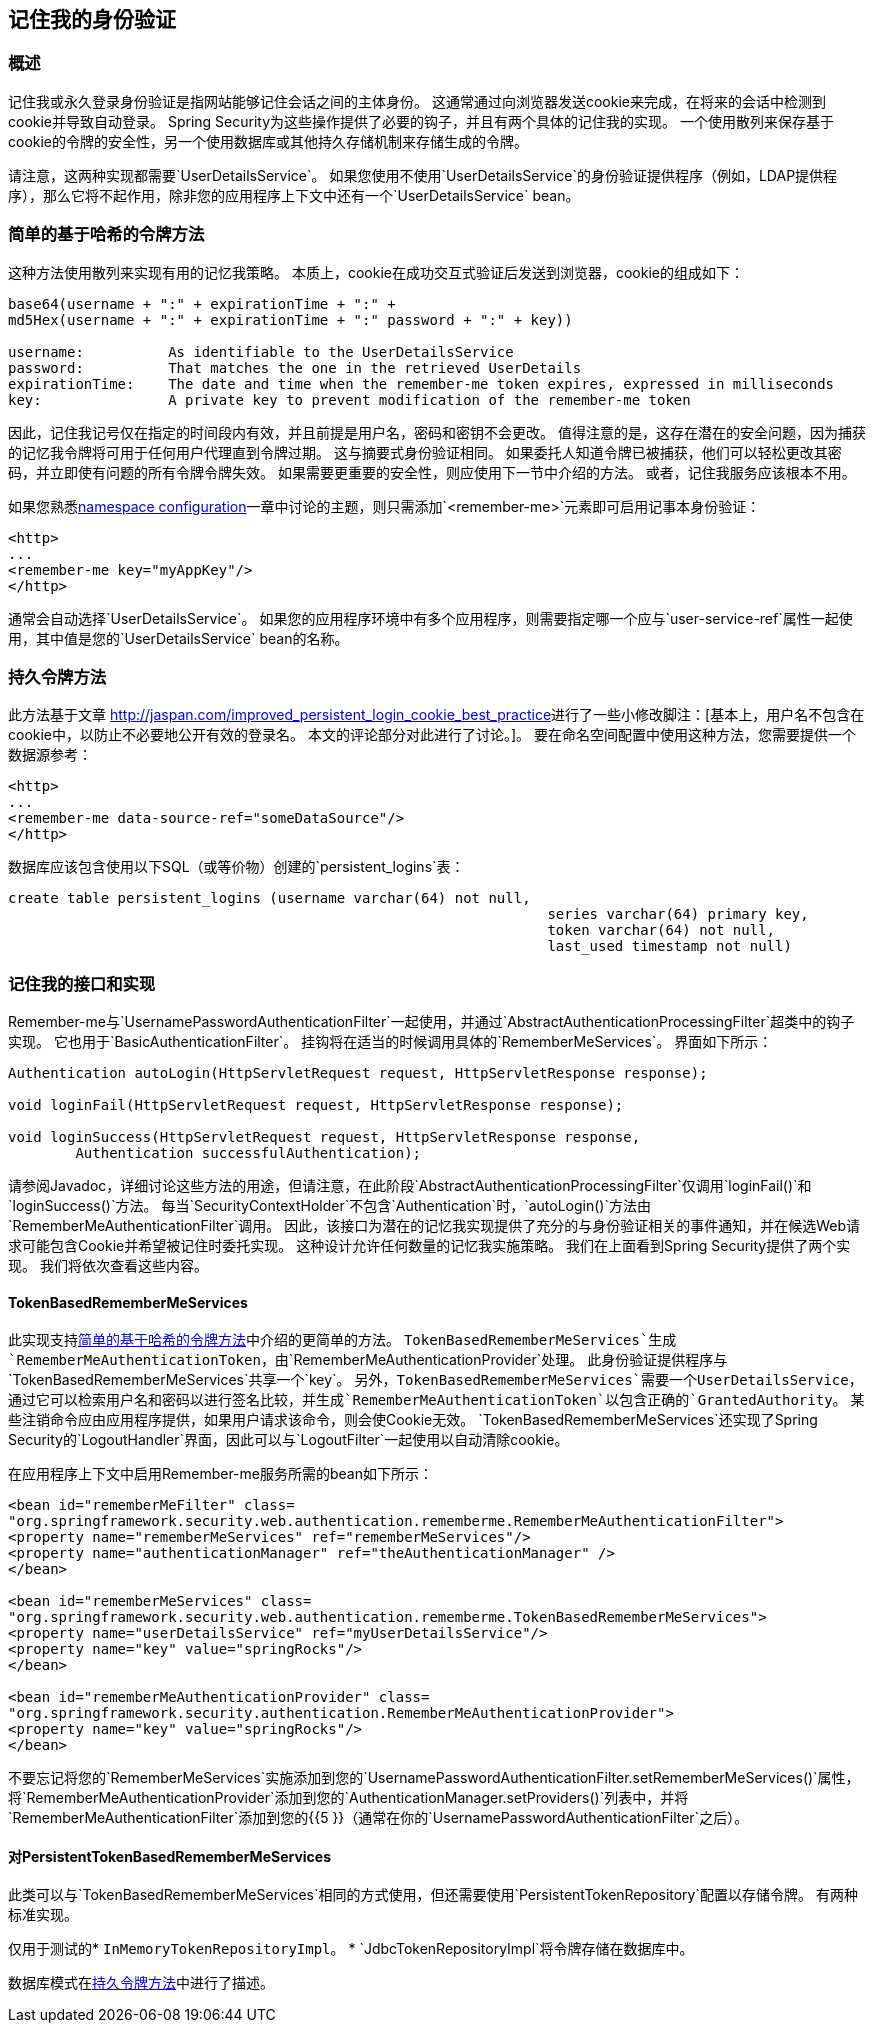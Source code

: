 

[[remember-me]]
== 记住我的身份验证


[[remember-me-overview]]
=== 概述
记住我或永久登录身份验证是指网站能够记住会话之间的主体身份。
这通常通过向浏览器发送cookie来完成，在将来的会话中检测到cookie并导致自动登录。
Spring Security为这些操作提供了必要的钩子，并且有两个具体的记住我的实现。
一个使用散列来保存基于cookie的令牌的安全性，另一个使用数据库或其他持久存储机制来存储生成的令牌。

请注意，这两种实现都需要`UserDetailsService`。
如果您使用不使用`UserDetailsService`的身份验证提供程序（例如，LDAP提供程序），那么它将不起作用，除非您的应用程序上下文中还有一个`UserDetailsService` bean。


[[remember-me-hash-token]]
=== 简单的基于哈希的令牌方法
这种方法使用散列来实现有用的记忆我策略。
本质上，cookie在成功交互式验证后发送到浏览器，cookie的组成如下：

[source,txt]
----
base64(username + ":" + expirationTime + ":" +
md5Hex(username + ":" + expirationTime + ":" password + ":" + key))

username:          As identifiable to the UserDetailsService
password:          That matches the one in the retrieved UserDetails
expirationTime:    The date and time when the remember-me token expires, expressed in milliseconds
key:               A private key to prevent modification of the remember-me token
----

因此，记住我记号仅在指定的时间段内有效，并且前提是用户名，密码和密钥不会更改。
值得注意的是，这存在潜在的安全问题，因为捕获的记忆我令牌将可用于任何用户代理直到令牌过期。
这与摘要式身份验证相同。
如果委托人知道令牌已被捕获，他们可以轻松更改其密码，并立即使有问题的所有令牌令牌失效。
如果需要更重要的安全性，则应使用下一节中介绍的方法。
或者，记住我服务应该根本不用。

如果您熟悉<<ns-config,namespace configuration>>一章中讨论的主题，则只需添加`<remember-me>`元素即可启用记事本身份验证：

[source,xml]
----
<http>
...
<remember-me key="myAppKey"/>
</http>
----

通常会自动选择`UserDetailsService`。
如果您的应用程序环境中有多个应用程序，则需要指定哪一个应与`user-service-ref`属性一起使用，其中值是您的`UserDetailsService` bean的名称。

[[remember-me-persistent-token]]
=== 持久令牌方法
此方法基于文章 http://jaspan.com/improved_persistent_login_cookie_best_practice[http://jaspan.com/improved_persistent_login_cookie_best_practice]进行了一些小修改脚注：[基本上，用户名不包含在cookie中，以防止不必要地公开有效的登录名。
本文的评论部分对此进行了讨论。]。
要在命名空间配置中使用这种方法，您需要提供一个数据源参考：

[source,xml]
----
<http>
...
<remember-me data-source-ref="someDataSource"/>
</http>
----

数据库应该包含使用以下SQL（或等价物）创建的`persistent_logins`表：

[source,ddl]
----
create table persistent_logins (username varchar(64) not null,
								series varchar(64) primary key,
								token varchar(64) not null,
								last_used timestamp not null)
----

[[remember-me-impls]]
=== 记住我的接口和实现
Remember-me与`UsernamePasswordAuthenticationFilter`一起使用，并通过`AbstractAuthenticationProcessingFilter`超类中的钩子实现。
它也用于`BasicAuthenticationFilter`。
挂钩将在适当的时候调用具体的`RememberMeServices`。
界面如下所示：

[source,java]
----
Authentication autoLogin(HttpServletRequest request, HttpServletResponse response);

void loginFail(HttpServletRequest request, HttpServletResponse response);

void loginSuccess(HttpServletRequest request, HttpServletResponse response,
	Authentication successfulAuthentication);
----

请参阅Javadoc，详细讨论这些方法的用途，但请注意，在此阶段`AbstractAuthenticationProcessingFilter`仅调用`loginFail()`和`loginSuccess()`方法。
每当`SecurityContextHolder`不包含`Authentication`时，`autoLogin()`方法由`RememberMeAuthenticationFilter`调用。
因此，该接口为潜在的记忆我实现提供了充分的与身份验证相关的事件通知，并在候选Web请求可能包含Cookie并希望被记住时委托实现。
这种设计允许任何数量的记忆我实施策略。
我们在上面看到Spring Security提供了两个实现。
我们将依次查看这些内容。

====  TokenBasedRememberMeServices
此实现支持<<remember-me-hash-token>>中介绍的更简单的方法。
`TokenBasedRememberMeServices`生成`RememberMeAuthenticationToken`，由`RememberMeAuthenticationProvider`处理。
此身份验证提供程序与`TokenBasedRememberMeServices`共享一个`key`。
另外，`TokenBasedRememberMeServices`需要一个UserDetailsS​​ervice，通过它可以检索用户名和密码以进行签名比较，并生成`RememberMeAuthenticationToken`以包含正确的`GrantedAuthority`。
某些注销命令应由应用程序提供，如果用户请求该命令，则会使Cookie无效。
`TokenBasedRememberMeServices`还实现了Spring Security的`LogoutHandler`界面，因此可以与`LogoutFilter`一起使用以自动清除cookie。

在应用程序上下文中启用Remember-me服务所需的bean如下所示：

[source,xml]
----
<bean id="rememberMeFilter" class=
"org.springframework.security.web.authentication.rememberme.RememberMeAuthenticationFilter">
<property name="rememberMeServices" ref="rememberMeServices"/>
<property name="authenticationManager" ref="theAuthenticationManager" />
</bean>

<bean id="rememberMeServices" class=
"org.springframework.security.web.authentication.rememberme.TokenBasedRememberMeServices">
<property name="userDetailsService" ref="myUserDetailsService"/>
<property name="key" value="springRocks"/>
</bean>

<bean id="rememberMeAuthenticationProvider" class=
"org.springframework.security.authentication.RememberMeAuthenticationProvider">
<property name="key" value="springRocks"/>
</bean>
----

不要忘记将您的`RememberMeServices`实施添加到您的`UsernamePasswordAuthenticationFilter.setRememberMeServices()`属性，将`RememberMeAuthenticationProvider`添加到您的`AuthenticationManager.setProviders()`列表中，并将`RememberMeAuthenticationFilter`添加到您的{{5 }}（通常在你的`UsernamePasswordAuthenticationFilter`之后）。


==== 对PersistentTokenBasedRememberMeServices
此类可以与`TokenBasedRememberMeServices`相同的方式使用，但还需要使用`PersistentTokenRepository`配置以存储令牌。
有两种标准实现。

仅用于测试的*  `InMemoryTokenRepositoryImpl`。
*  `JdbcTokenRepositoryImpl`将令牌存储在数据库中。

数据库模式在<<remember-me-persistent-token>>中进行了描述。

